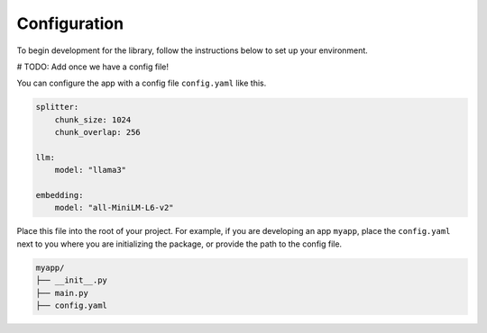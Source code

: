 .. _configuration:

*****************
Configuration
*****************

To begin development for the library, follow the instructions below to set up your environment.

# TODO: Add once we have a config file!

You can configure the app with a config file ``config.yaml`` like this.


.. code-block:: yaml

    splitter:
        chunk_size: 1024
        chunk_overlap: 256

    llm:
        model: "llama3"

    embedding:
        model: "all-MiniLM-L6-v2"

Place this file into the root of your project. For example, if you are developing an app ``myapp``, place the ``config.yaml`` next to you where you are initializing the package, or provide the path to the config file.

.. code-block:: bash

    myapp/
    ├── __init__.py
    ├── main.py
    ├── config.yaml

